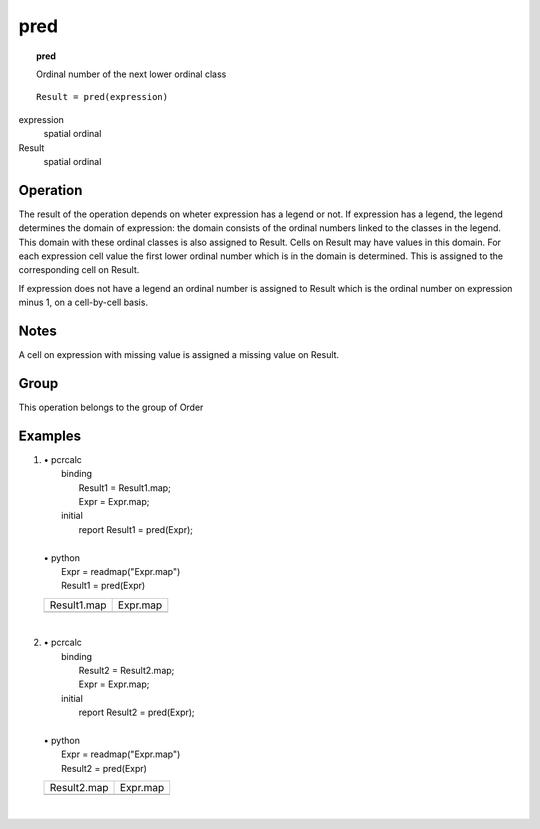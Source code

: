

.. index::
   single: pred
.. _pred:

****
pred
****
.. topic:: pred

   Ordinal number of the next lower ordinal class

::

  Result = pred(expression)

expression
   spatial
   ordinal

Result
   spatial
   ordinal

Operation
=========


The result of the operation depends on wheter expression has a legend or not. If expression has a legend, the legend determines the domain of expression: the domain consists of the ordinal numbers linked to the classes in the legend. This domain with these ordinal classes is also assigned to Result. Cells on Result may have values in this domain. For each expression cell value the first lower ordinal number which is in the domain is determined. This is assigned to the corresponding cell on Result.   



If expression does not have a legend an ordinal number is assigned to Result which is the ordinal number on expression minus 1, on a cell-by-cell basis.  

Notes
=====


A cell on expression with missing value is assigned a missing value on Result.  

Group
=====
This operation belongs to the group of  Order 

Examples
========
#. 
   | • pcrcalc
   |   binding
   |    Result1 = Result1.map;
   |    Expr = Expr.map;
   |   initial
   |    report Result1 = pred(Expr);
   |   
   | • python
   |   Expr = readmap("Expr.map")
   |   Result1 = pred(Expr)

   ======================================== =====================================
   Result1.map                              Expr.map                             
   .. image::  ../examples/pred_Result1.png .. image::  ../examples/succ_Expr.png
   ======================================== =====================================

   | 

#. 
   | • pcrcalc
   |   binding
   |    Result2 = Result2.map;
   |    Expr = Expr.map;
   |   initial
   |    report Result2 = pred(Expr);
   |   
   | • python
   |   Expr = readmap("Expr.map")
   |   Result2 = pred(Expr)

   ======================================== =====================================
   Result2.map                              Expr.map                             
   .. image::  ../examples/pred_Result2.png .. image::  ../examples/succ_Expr.png
   ======================================== =====================================

   | 

